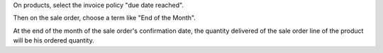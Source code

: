 On products, select the invoice policy "due date reached".

Then on the sale order, choose a term like "End of the Month".

At the end of the month of the sale order's confirmation date, the quantity
delivered of the sale order line of the product will be his ordered quantity.


